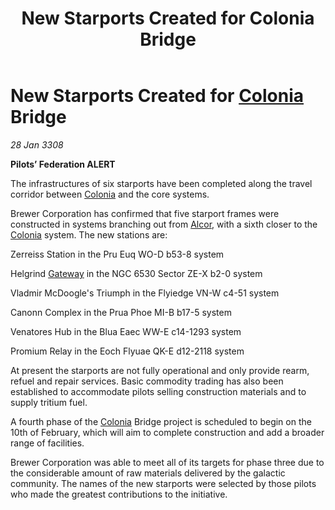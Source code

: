 :PROPERTIES:
:ID:       b0ea074a-50a0-4f8b-9525-335854a8a12c
:END:
#+title: New Starports Created for Colonia Bridge
#+filetags: :3308:Federation:galnet:

* New Starports Created for [[id:ba6c6359-137b-4f86-ad93-f8ae56b0ad34][Colonia]] Bridge

/28 Jan 3308/

*Pilots’ Federation ALERT* 

The infrastructures of six starports have been completed along the travel corridor between [[id:ba6c6359-137b-4f86-ad93-f8ae56b0ad34][Colonia]] and the core systems. 

Brewer Corporation has confirmed that five starport frames were constructed in systems branching out from [[id:eb11ab9d-aab7-4d9b-aeaf-a228ef33d4da][Alcor]], with a sixth closer to the [[id:ba6c6359-137b-4f86-ad93-f8ae56b0ad34][Colonia]] system. The new stations are: 

Zerreiss Station in the Pru Euq WO-D b53-8 system 

Helgrind [[id:e179ecca-9ab3-4184-b05e-107b2e6932c2][Gateway]] in the NGC 6530 Sector ZE-X b2-0 system 

Vladmir McDoogle's Triumph in the Flyiedge VN-W c4-51 system 

Canonn Complex in the Prua Phoe MI-B b17-5 system 

Venatores Hub in the Blua Eaec WW-E c14-1293 system 

Promium Relay in the Eoch Flyuae QK-E d12-2118 system 

At present the starports are not fully operational and only provide rearm, refuel and repair services. Basic commodity trading has also been established to accommodate pilots selling construction materials and to supply tritium fuel. 

A fourth phase of the [[id:ba6c6359-137b-4f86-ad93-f8ae56b0ad34][Colonia]] Bridge project is scheduled to begin on the 10th of February, which will aim to complete construction and add a broader range of facilities. 

Brewer Corporation was able to meet all of its targets for phase three due to the considerable amount of raw materials delivered by the galactic community. The names of the new starports were selected by those pilots who made the greatest contributions to the initiative.
